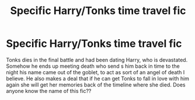 #+TITLE: Specific Harry/Tonks time travel fic

* Specific Harry/Tonks time travel fic
:PROPERTIES:
:Author: SLM9
:Score: 6
:DateUnix: 1567367075.0
:DateShort: 2019-Sep-02
:FlairText: Request
:END:
Tonks dies in the final battle and had been dating Harry, who is devastated. Somehow he ends up meeting death who send s him back in time to the night his name came out of the goblet, to act as sort of an angel of death I believe. He also makes a deal that if he can get Tonks to fall in love with him again she will get her memories back of the timeline where she died. Does anyone know the name of this fic??

